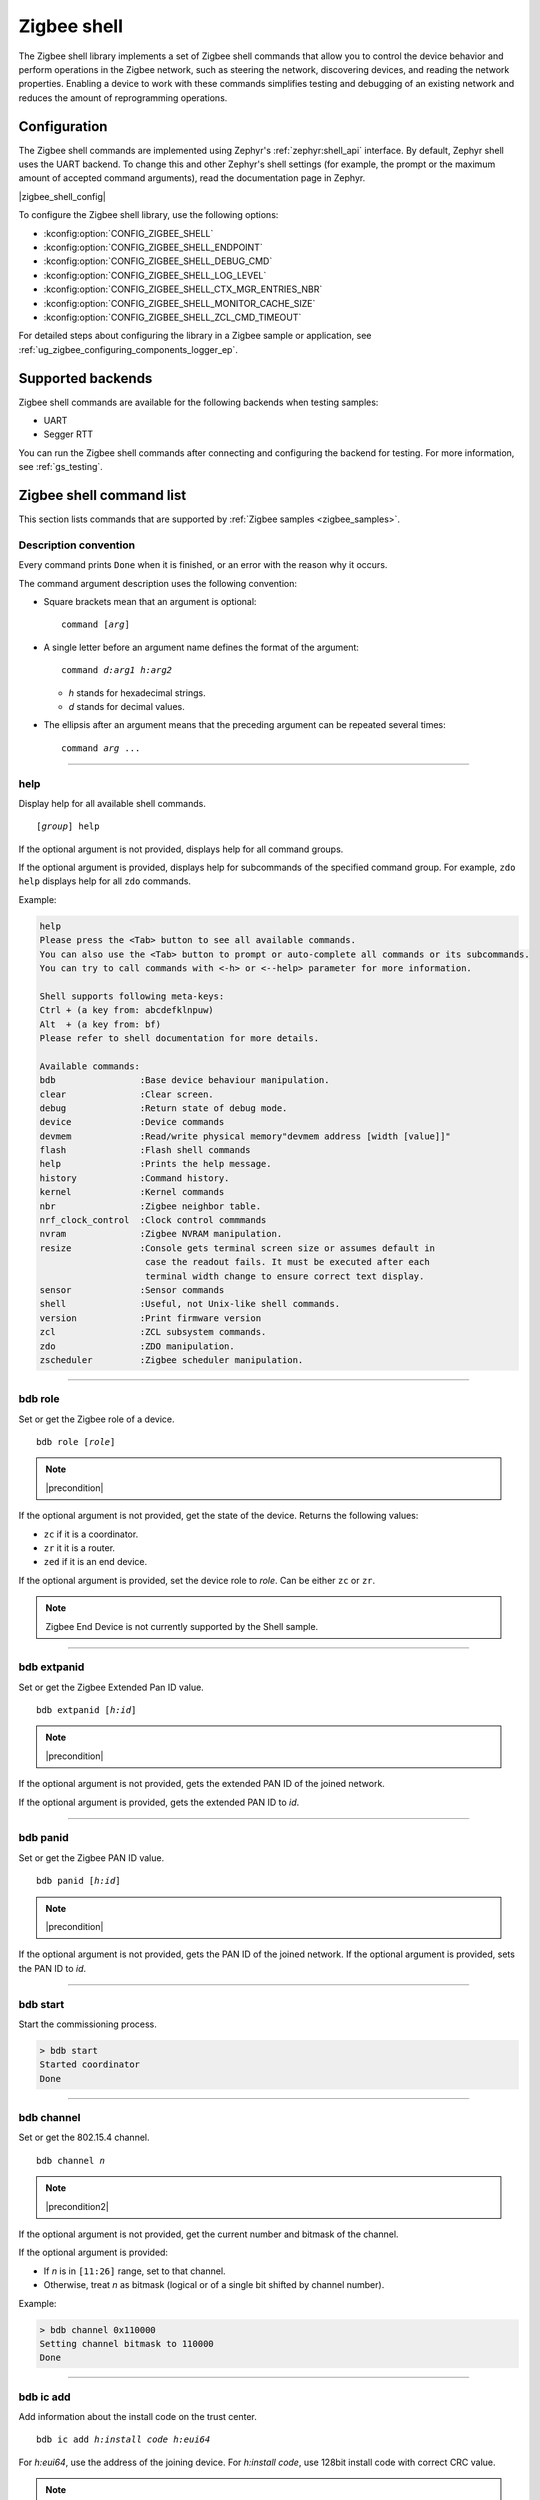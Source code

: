 ﻿.. _lib_zigbee_shell:

Zigbee shell
############

The Zigbee shell library implements a set of Zigbee shell commands that allow you to control the device behavior and perform operations in the Zigbee network, such as steering the network, discovering devices, and reading the network properties.
Enabling a device to work with these commands simplifies testing and debugging of an existing network and reduces the amount of reprogramming operations.

.. _zigbee_shell_extending_samples:

Configuration
*************

The Zigbee shell commands are implemented using Zephyr's :ref:`zephyr:shell_api` interface.
By default, Zephyr shell uses the UART backend.
To change this and other Zephyr's shell settings (for example, the prompt or the maximum amount of accepted command arguments), read the documentation page in Zephyr.

|zigbee_shell_config|

To configure the Zigbee shell library, use the following options:

* :kconfig:option:`CONFIG_ZIGBEE_SHELL`
* :kconfig:option:`CONFIG_ZIGBEE_SHELL_ENDPOINT`
* :kconfig:option:`CONFIG_ZIGBEE_SHELL_DEBUG_CMD`
* :kconfig:option:`CONFIG_ZIGBEE_SHELL_LOG_LEVEL`
* :kconfig:option:`CONFIG_ZIGBEE_SHELL_CTX_MGR_ENTRIES_NBR`
* :kconfig:option:`CONFIG_ZIGBEE_SHELL_MONITOR_CACHE_SIZE`
* :kconfig:option:`CONFIG_ZIGBEE_SHELL_ZCL_CMD_TIMEOUT`

For detailed steps about configuring the library in a Zigbee sample or application, see :ref:`ug_zigbee_configuring_components_logger_ep`.

Supported backends
******************

Zigbee shell commands are available for the following backends when testing samples:

* UART
* Segger RTT

You can run the Zigbee shell commands after connecting and configuring the backend for testing.
For more information, see :ref:`gs_testing`.

.. _zigbee_shell_reference:

Zigbee shell command list
*************************

This section lists commands that are supported by :ref:`Zigbee samples <zigbee_samples>`.

Description convention
======================

Every command prints ``Done`` when it is finished, or an error with the reason why it occurs.

The command argument description uses the following convention:

* Square brackets mean that an argument is optional:

  .. parsed-literal::
     :class: highlight

     command [*arg*]

* A single letter before an argument name defines the format of the argument:

  .. parsed-literal::
     :class: highlight

     command *d:arg1* *h:arg2*

  * *h* stands for hexadecimal strings.
  * *d* stands for decimal values.

* The ellipsis after an argument means that the preceding argument can be repeated several times:

  .. parsed-literal::
     :class: highlight

     command *arg* ...

----

.. _shell_help:

help
====

Display help for all available shell commands.

.. parsed-literal::
   :class: highlight

   [*group*] help

If the optional argument is not provided, displays help for all command groups.

If the optional argument is provided, displays help for subcommands of the specified command group.
For example, ``zdo help`` displays help for all ``zdo`` commands.

Example:

.. zigbee_help_output_start

.. code-block::

   help
   Please press the <Tab> button to see all available commands.
   You can also use the <Tab> button to prompt or auto-complete all commands or its subcommands.
   You can try to call commands with <-h> or <--help> parameter for more information.

   Shell supports following meta-keys:
   Ctrl + (a key from: abcdefklnpuw)
   Alt  + (a key from: bf)
   Please refer to shell documentation for more details.

   Available commands:
   bdb                :Base device behaviour manipulation.
   clear              :Clear screen.
   debug              :Return state of debug mode.
   device             :Device commands
   devmem             :Read/write physical memory"devmem address [width [value]]"
   flash              :Flash shell commands
   help               :Prints the help message.
   history            :Command history.
   kernel             :Kernel commands
   nbr                :Zigbee neighbor table.
   nrf_clock_control  :Clock control commmands
   nvram              :Zigbee NVRAM manipulation.
   resize             :Console gets terminal screen size or assumes default in
                       case the readout fails. It must be executed after each
                       terminal width change to ensure correct text display.
   sensor             :Sensor commands
   shell              :Useful, not Unix-like shell commands.
   version            :Print firmware version
   zcl                :ZCL subsystem commands.
   zdo                :ZDO manipulation.
   zscheduler         :Zigbee scheduler manipulation.

.. zigbee_help_output_end

----

.. _bdb_role:

bdb role
========

Set or get the Zigbee role of a device.

.. parsed-literal::
   :class: highlight

   bdb role [*role*]

.. note::
    |precondition|

If the optional argument is not provided, get the state of the device.
Returns the following values:

* ``zc`` if it is a coordinator.
* ``zr`` it it is a router.
* ``zed`` if it is an end device.

If the optional argument is provided, set the device role to *role*.
Can be either ``zc`` or ``zr``.

.. note::
    Zigbee End Device is not currently supported by the Shell sample.


----

.. _bdb_extpanid:

bdb extpanid
============

Set or get the Zigbee Extended Pan ID value.


.. parsed-literal::
   :class: highlight

   bdb extpanid [*h:id*]

.. note::
    |precondition|

If the optional argument is not provided, gets the extended PAN ID of the joined network.

If the optional argument is provided, gets the extended PAN ID to *id*.

----

.. _bdb_panid:

bdb panid
=========

Set or get the Zigbee PAN ID value.

.. parsed-literal::
   :class: highlight

   bdb panid [*h:id*]

.. note::
    |precondition|

If the optional argument is not provided, gets the PAN ID of the joined network.
If the optional argument is provided, sets the PAN ID to *id*.

----

.. _bdb_start:

bdb start
=========

Start the commissioning process.

.. code-block::

   > bdb start
   Started coordinator
   Done

----

.. _bdb_channel:

bdb channel
===========

Set or get the 802.15.4 channel.

.. parsed-literal::
   :class: highlight

   bdb channel *n*

.. note::
    |precondition2|

If the optional argument is not provided, get the current number and bitmask of the channel.

If the optional argument is provided:

* If *n* is in ``[11:26]`` range, set to that channel.
* Otherwise, treat *n* as bitmask (logical or of a single bit shifted by channel number).


Example:

.. code-block::

   > bdb channel 0x110000
   Setting channel bitmask to 110000
   Done

----

.. _bdb_ic_add:

bdb ic add
==========

Add information about the install code on the trust center.

.. parsed-literal::
   :class: highlight

   bdb ic add *h:install code* *h:eui64*

For *h:eui64*, use the address of the joining device.
For *h:install code*, use 128bit install code with correct CRC value.

.. note::
    |precondition3|

    |precondition5|

    |precondition6|

    |precondition7|

Example:

.. code-block::

   > bdb ic add 83FED3407A939723A5C639B26916D505C3B5 0B010E2F79E9DBFA
   Done

----

.. _bdb_ic_list:

bdb ic list
===========

Read and print install codes stored on the device.

.. parsed-literal::
   :class: highlight

   bdb ic list

.. note::
    |precondition4|

    |precondition6|

    |precondition7|

Example:

.. code-block::

   > bdb ic list
   [idx] EUI64:           IC:                                  options:
   [  0] 0b010e2f79e9dbfa 83fed3407a939723a5c639b26916d505c3b5 0x3
   Total entries for the install codes table: 1
   Done

----

.. _bdb_ic_policy:

bdb ic policy
=============

Set the trust center install code policy.

.. parsed-literal::
   :class: highlight

   bdb ic policy *enable|disable*

.. note::
    |precondition6|

    |precondition7|

Example:

.. code-block::

    > bdb ic policy enable
    Done


----

.. _bdb_ic_set:

bdb ic set
==========

Set install code on the device.

.. parsed-literal::
   :class: highlight

   bdb ic set *h:install code*

Must only be used on a joining device.

.. note::
    |precondition2|

    |precondition5|

    |precondition6|

Example:

.. code-block::

   > bdb ic set 83fed3407a939723a5c639b26916d505c3b5
   Done

----

.. _bdb_legacy:

bdb legacy
==========

Enable or disable the legacy device support.

.. parsed-literal::
   :class: highlight

   bdb legacy *enable|disable*

Allow or disallow legacy pre-r21 devices on the Zigbee network.

Example:

.. code-block::

   > bdb legacy enable
   Done

----

.. _bdb_nwkkey:

bdb nwkkey
==========

Set network key.

.. parsed-literal::
   :class: highlight

   bdb nwkkey *h:key*

Set a pre-defined network key *key* instead of a random one.

.. note::
    |precondition2|

Example:

.. code-block::

   > bdb nwkkey 00112233445566778899aabbccddeeff
   Done

----

.. _bdb_factory_reset:

bdb factory_reset
=================

Perform a factory reset using local action.
See Base Device Behavior specification chapter 9.5 for details.

.. code-block::

   > bdb factory_reset
   Done

----

.. _bdb_child_max:

bdb child_max
=============

Set the amount of child devices that is equal to *d:nbr*.

.. parsed-literal::
   :class: highlight

   > bdb child_max *d:nbr*

.. note::
    |precondition2|

Example:

.. code-block::

   > bdb child_max 16
   Setting max children to: 16
   Done

----

.. _zcl_cmd:

zcl cmd
=======

Send a generic ZCL command to the remote node.

.. parsed-literal::
   :class: highlight

   zcl cmd [-d] *h:dst_addr* *d:ep* *h:cluster* [-p *h:profile*] *h:cmd_ID* [-l *h:payload*]

.. note::
    By default, the profile is set to Home Automation Profile, and the payload is empty.

    The payload requires the **little-endian** byte order.

    To send a request using binding table entries, set ``dst_addr`` and ``ep`` to ``0``.
    To send as groupcast, set ``dst_addr`` to a group address and ``ep`` to ``0``.

Send a generic ZCL command with ID ``cmd_ID`` and payload ``payload`` to the cluster ``cluster``.
The cluster belongs to the profile ``profile``, which resides on the endpoint ``ep`` of the remote node ``dst_addr``.
Optional default response can be requested with ``-d``.

Examples:

.. code-block::

   zcl cmd 0x1234 10 0x0006 0x00

This command sends the Off command from the On/Off cluster (ZCL specification 3.8.2.3.1) to the device with the short address ``0x1234`` and endpoint ``10``.

.. code-block::

   zcl cmd 0x1234 10 0x0008 0x00 -l FF0A00

This command sends the Move to Level command from the Level Control cluster (ZCL specification 3.10.2.3.1) to the device with the short address ``0x1234`` and endpoint ``10``, asking it to move the CurrentLevel attribute to a new value ``255`` in 1 second.

.. code-block::

   zcl cmd -d 0x1234 10 0x0008 -p 0x0104 0x00 -l FF0A00

This command sends the same Move to Level command and requests additional Default response.
The same Home Automation Profile is used, but is set directly instead.

----

.. _zcl_read_attr:

zcl attr read
=============

Retrieve the attribute value of the remote node.

.. parsed-literal::
   :class: highlight

   zcl attr read *h:dst_addr* *d:ep* *h:cluster* [-c] *h:profile* *h:attr_id*

Read the value of the attribute ``attr_id`` in the cluster ``cluster``.
The cluster belongs to the profile ``profile``, which resides on the endpoint ``ep`` of the remote node ``dst_addr``.
If the attribute is on the client role side of the cluster, use the ``-c`` switch.

Example:

.. code-block::

   > zcl attr read 0x1234 10 0x0000 0x0104 0x00
   ID: 0 Type: 20 Value: 3
   Done

This command sends the Read Attributes command (ZCL specification 2.5.1) to the device with the short address ``0x1234`` and endpoint ``10``, asking it to reply with the ZCLVersion attribute value of the Basic cluster.

----

.. _zcl_attr_write:

zcl attr write
==============

Write the attribute value to the remote node.

.. parsed-literal::
   :class: highlight

   zcl attr write *h:dst_addr* *d:ep* *h:cluster* [-c] *h:profile* *h:attr_id* *h:attr_type* *h:attr_value*

Write the ``attr_value`` value of the attribute ``attr_id`` of the type ``attr_type`` in the cluster ``cluster``.
The cluster belongs to the profile ``profile``, which resides on the endpoint ``ep`` of the remote node ``dst_addr``.
If the attribute is on the client role side of the cluster, use the``-c`` switch.

.. note::
    The ``attr_value`` value must be in the hexadecimal format, unless it is a string (``attr_type == 42``), then it must be a string.

Example:

.. code-block::

   > zcl attr write 0x1234 10 0x0003 0x0104 0x00 0x21 0x0F
   Done

This command sends the Write Attributes command (ZCL specification 2.5.3) to the device with the short address ``0x1234`` and endpoint ``10``, asking it to set the IdentifyTime attribute value to ``15`` in the identify cluster.

----

.. _zcl_subscribe_on:

zcl subscribe on
================

Subscribe to the attribute changes on the remote node.

.. parsed-literal::
   :class: highlight

   zcl subscribe on *h:addr* *d:ep* *h:cluster* *h:profile* *h:attr_id* *d:attr_type* [*d:min interval (s)*] [*d:max interval (s)*]

Enable reporting on the node identified by the address ``addr``, with the endpoint ``ep``
that uses the profile ``profile`` of the attribute ``attr_id`` with the type
``attr_type`` in the cluster ``cluster``.

The reports must be generated in intervals not shorter than ``min interval``
(1 second by default) and not longer than ``max interval`` (60 seconds by default).

Example:

.. code-block::

   > zcl subscribe on 0x1234 10 0x0006 0x0104 0x00 16 5 20
   Done


This command sends the Configure Reporting command (ZCL specification 2.5.7) to the device with the short address ``0x1234`` and endpoint ``10``, asking it to configure reporting for the OnOff attribute of the On/Off cluster with minimum reporting interval of ``5`` seconds and maximum reporting interval of ``20`` seconds.

----

.. _zcl_subscribe_off:

zcl subscribe off
=================

Unsubscribe from the attribute reports.

.. parsed-literal::
   :class: highlight

   zcl subscribe off *h:addr* *d:ep* *h:cluster* *h:profile* *h:attr_id* *d:attr_type*

Disable reporting on the node identified by the address ``addr``, with the endpoint ``ep``
that uses the profile ``profile`` of the attribute ``attr_id`` with the type
``attr_type`` in the cluster ``cluster``.

Example:

.. code-block::

   > zcl subscribe off 0x1234 10 0x0006 0x0104 0x00 16
   Done

This command sends the Configure Reporting command (ZCL specification 2.5.7) to the device with the short address ``0x1234`` and endpoint ``10``, asking it to stop issuing reports for the OnOff attribute of the On/Off cluster, by setting maximum reporting interval to ``0xffff``.

----

.. _zcl_ping:

zcl ping
========

Ping other devices using ZCL.

.. parsed-literal::
   :class: highlight

   zcl ping [--no-echo] [--aps-ack] *h:dst_addr* *d:payload_size*

Example:

.. code-block::

   zcl ping 0b010eaafd745dfa 32

.. note::
    |precondition4|

Issue a ping-style shell command to another Shell node with the given 16-bit destination address (*dst_addr*) by using a payload equal to *payload_size* bytes.
The command is sent and received on endpoints with the same ID.

This shell command uses a custom ZCL frame, which is constructed as a ZCL frame of a custom ping ZCL cluster with the cluster ID ``0xBEEF``.
For details, see the implementation of :c:func:`ping_request_send` in :file:`subsys/zigbee/lib/zigbee_shell/src/zigbee_shell_cmd_ping.c`.

The command measures the time needed for a Zigbee frame to travel between two nodes in the network (there and back again).
The shell command sends a ping request ZCL command, which is followed by a ping reply ZCL command.
The IDs of the ping request change depending on optional arguments.
The ping reply ID stays the same (``0x01``).

The following optional argument are available:

* ``--aps-ack`` requests an APS acknowledgment
* ``--no-echo`` asks the destination node not to send the ping reply

Both arguments can be used at the same time.
See the following graphs for use cases.

Case 1: Ping with echo, but without the APS acknowledgment
    This is the default case, without optional arguments.

        .. msc::
            hscale = "1.3";
            App1 [label="Application 1"],Node1 [label="Node 1"],Node2 [label="Node 2"];
            App1 rbox Node2     [label="Command ID: 0x02 - Ping request without the APS acknowledgment"];
            App1>>Node1         [label="ping"];
            Node1>>Node2        [label="ping request"];
            Node1<<Node2        [label="MAC ACK"];
            App1 rbox Node2     [label="Command ID: 0x01 - Ping reply"];
            Node1<<Node2        [label="ping reply"];
            Node1>>Node2        [label="MAC ACK"];
            App1<<Node1         [label="Done"];
        ..

    In this default case, the ``zcl ping`` command measures the time between sending the ping request and receiving the ping reply.

Case 2: Ping with echo and with the APS acknowledgment
    This is a case with the ``--aps-ack`` optional argument.

        .. msc::
            hscale = "1.3";
            App1 [label="Application 1"],Node1 [label="Node 1"],Node2 [label="Node 2"];
            App1 rbox Node2     [label="Command ID: 0x00 - Ping request with the APS acknowledgment"];
            App1>>Node1         [label="ping"];
            Node1>>Node2        [label="ping request"];
            Node1<<Node2        [label="MAC ACK"];
            Node1<<Node2        [label="APS ACK"];
            Node1>>Node2        [label="MAC ACK"];
            App1 rbox Node2     [label="Command ID: 0x01 - Ping reply"];
            Node1<<Node2        [label="ping reply"];
            Node1>>Node2        [label="MAC ACK"];
            Node1>>Node2        [label="APS ACK"];
            Node1<<Node2        [label="MAC ACK"];
            App1<<Node1         [label="Done"];
        ..

     In this case, the ``zcl ping`` command measures the time between sending the ping request and receiving the ping reply.

Case 3: Ping without echo, but with the APS acknowledgment
    This is a case with both optional arguments provided, ``--aps-ack`` and ``--no-echo``.

        .. msc::
            hscale = "1.3";
            App1 [label="Application 1"],Node1 [label="Node 1"],Node2 [label="Node 2"];
            App1 rbox Node2     [label="Command ID: 0x03 - Ping request without echo"];
            App1>>Node1         [label="ping"];
            Node1>>Node2        [label="ping request"];
            Node1<<Node2        [label="MAC ACK"];
            Node1<<Node2        [label="APS ACK"];
            Node1>>Node2        [label="MAC ACK"];
            App1<<Node1         [label="Done"];
        ..

    In this case, the ``zcl ping`` command measures the time between sending the ping request and receiving the APS acknowledgment.

Case 4: Ping without echo and without the APS acknowledgment
    This is a case with the ``--no-echo`` optional argument.

        .. msc::
            hscale = "1.3";
            App1 [label="Application 1"],Node1 [label="Node 1"],Node2 [label="Node 2"];
            App1 rbox Node2     [label="Command ID: 0x03 - Ping request without echo"];
            App1>>Node1         [label="ping"];
            Node1>>Node2        [label="ping request"];
            App1<<Node1         [label="Done"];
            Node1<<Node2        [label="MAC ACK"];
        ..

    In this case, the ``zcl ping`` command does not measure time after sending the ping request.

----

.. _zcl_groups_add:

zcl groups add
==============

Add the endpoint on the remote node to the group.

.. parsed-literal::
   :class: highlight

   zcl groups add *h:dst_addr* *d:ep* [-p h:profile] *h:group_id*

Send Add Group command to the endpoint ``ep`` of the remote node ``dst_addr`` and add it to the group ``group_id``.
Providing profile ID ``profile`` is optional  (Home Automation Profile is used by default).
This command can be sent as groupcast.
To send the command as groupcast, set ``dst_addr`` to a group address and ``ep`` to ``0``.

Example 1:

.. code-block::

   > zcl groups add 0x1234 10 0x4321
   Response command received, group: 0x4321, status: 0
   Done

This command sends the Add Group command (ZCL specification 3.6.2.3.2) to the device with the short address ``0x1234`` and endpoint ``10``, asking it to join the group ``0x4321``.

Example 2:

.. code-block::

   > zcl groups add 0x1234 10 -p 0x0104 0x3210
   Response command received, group: 0x3210, status: 0
   Done

This command sends the Add Group command (ZCL specification 3.6.2.3.2) to the device with the short address ``0x1234`` and endpoint ``10`` with profile set to ``0x0104``, asking it to join the group ``0x3210``.

Example 3:

.. code-block::

   > zcl groups add 0x3210 0 0x1000
   Done

This command sends the Add Group command (ZCL specification 3.6.2.3.2) as groupcast to devices that belong to the group ``0x3210``, asking them to join the group ``0x1000``.

----

.. _zcl_groups_add_if_identify:

zcl groups add_if_identify
==========================

Add the endpoints on the remote nodes to the group if the endpoints are are in the Identify mode.

.. parsed-literal::
   :class: highlight

   zcl groups add_if_identify *h:dst_addr* *d:ep* [-p h:profile] *h:group_id*

Send Add Group If Identifying command to the endpoint ``ep`` of the remote node ``dst_addr`` and add it to the group ``group_id`` if the endpoint on the remote node is in the Identify mode.
Providing profile ID ``profile`` is optional  (Home Automation Profile is used by default).
This command can be sent as groupcast.
To send the command as groupcast, set ``dst_addr`` to a group address and ``ep`` to ``0``.

Example 1:

.. code-block::

   > zcl groups add_if_identify 0x1234 10 0x4321
   Done

This command sends the Add Group If Identifying command (ZCL specification 3.6.2.3.7) to the device with the short address ``0x1234`` and endpoint ``10``, asking it to join the group ``0x4321`` if is in the Identify mode.

Example 2:

.. code-block::

   > zcl groups add_if_identify 0x1234 10 -p 0x0104 0x3210
   Done

This command sends the Add Group If Identifying command (ZCL specification 3.6.2.3.7) to the device with the short address ``0x1234`` and endpoint ``10`` with profile set to ``0x0104``, asking it to join the group ``0x3210`` if it is in the Identify mode.

Example 3:

.. code-block::

   > zcl groups add_if_identify 0x3210 0 0x1000
   Done

This command sends the Add Group If Identifying command (ZCL specification 3.6.2.3.7) as groupcast to devices that belong to the group ``0x3210``, asking them to join the group ``0x1000`` if they are in the Identify mode.

----

.. _zcl_groups_get_member:

zcl groups get_member
=====================

Get group membership from the endpoint on the remote node.

.. parsed-literal::
   :class: highlight

   zcl groups get_member *h:dst_addr* *d:ep* [-p h:profile] [h:group IDs ...]

Send Get Group Membership command to the endpoint ``ep`` of the remote node ``dst_addr`` to get which groups from the provided group list are including the endpoint on the remote node.
If no group ID is provided, the remote node is requested to response with information about all groups it is part of.
Providing profile ID ``profile`` is optional  (Home Automation Profile is used by default).
This command can be sent as groupcast.
To send the command as groupcast, set ``dst_addr`` to a group address and ``ep`` to ``0``.
Response from the remote node is parsed and printed only if the command was sent as unicast.

Example 1:

.. code-block::

   > zcl groups get_member 0x1234 10
   short_addr=0x1234 ep=10 capacity=13 group_cnt=3 group_list=0x4321,0x3210,0x1000,
   Done

This command sends the Get Group Membership command (ZCL specification 3.6.2.3.4) to the device with the short address ``0x1234`` and endpoint ``10``, asking it to respond with the list of groups that include the device.

Example 2:

.. code-block::

   > zcl groups get_member 0x1234 10 -p 0x0104 0x4321 0x3210
   short_addr=0x1234 ep=10 capacity=13 group_cnt=3 group_list=0x4321,0x3210,
   Done

This command sends the Get Group Membership command (ZCL specification 3.6.2.3.4) to the device with the short address ``0x1234`` and endpoint ``10`` with profile set to ``0x0104``, asking it to respond with the list of groups that include the device and that are present in the group list provided in the command.

----

.. _zcl_groups_remove:

zcl groups remove
=================

Remove the endpoint on the remote node from the group.

.. parsed-literal::
   :class: highlight

   zcl groups remove *h:dst_addr* *d:ep* [-p h:profile] *h:group_id*

Send Remove Group command to the endpoint ``ep`` of the remote node ``dst_addr`` and remove it from the group ``group_id``.
Providing profile ID ``profile`` is optional  (Home Automation Profile is used by default).
This command can be sent as groupcast.
To send the command as groupcast, set ``dst_addr`` to a group address and ``ep`` to ``0``.

Example 1:

.. code-block::

   > zcl groups remove 0x1234 10 0x4321
   Response command received, group: 0x4321, status: 0
   Done

This command sends the Remove Group command (ZCL specification 3.6.2.3.5) to the device with the short address ``0x1234`` and endpoint ``10``, asking it to remove itself from the group ``0x4321``.

Example 2:

.. code-block::

   > zcl groups remove 0x1234 10 -p 0x0104 0x3210
   Response command received, group: 0x3210, status: 0
   Done

This command sends the Remove Group command (ZCL specification 3.6.2.3.5) to the device with the short address ``0x1234`` and endpoint ``10`` with profile set to ``0x0104``, asking it to remove itself from the group ``0x3210``.

Example 3:

.. code-block::

   > zcl groups remove 0x3210 0 0x1000
   Done

This command sends the Remove Group command (ZCL specification 3.6.2.3.5) as groupcast to devices that belong to the group ``0x3210``, asking them to remove themselves from the group ``0x1000``.

----

.. _zcl_groups_remove_all:

zcl groups remove_all
=====================

Remove the endpoint on the remote node from all groups.

.. parsed-literal::
   :class: highlight

   zcl groups remove_all *h:dst_addr* *d:ep* [-p h:profile]


Send Remove All Groups command to the endpoint ``ep`` to the remote node ``dst_addr``.
Providing profile ID ``profile`` is optional  (Home Automation Profile is used by default).
This command can be sent as groupcast.
To send the command as groupcast, set ``dst_addr`` to a group address and ``ep`` to ``0``.

Example 1:

.. code-block::

   > zcl groups remove_all 0x1234 10
   Done

This command sends the Remove All Groups command (ZCL specification 3.6.2.3.6) to the device with the short address ``0x1234`` and endpoint ``10``, asking it to remove itself from all groups.

Example 2:

.. code-block::

   > zcl groups remove_all 0x1234 10 -p 0x0104
   Done

This command sends the Remove All Groups command (ZCL specification 3.6.2.3.6) to the device with the short address ``0x1234`` and endpoint ``10`` with profile set to ``0x0104``, asking it to remove itself from all groups.

Example 3:

.. code-block::

   > zcl groups remove_all 0x1000 0
   Done

This command sends the Remove All Groups command (ZCL specification 3.6.2.3.6) as groupcast to devices that belong to the group ``0x3210``, asking them to remove themselves from all groups.

----

.. _zdo_simple_desc_req:

zdo simple_desc_req
===================

Send Simple Descriptor Request.

.. parsed-literal::
   :class: highlight

   zdo simple_desc_req *h:dst_addr* *d:ep*

Send Simple Descriptor Request to the given 16-bit destination address of the node (*dst_addr*) and the endpoint *ep*.

Example:

.. code-block::

   > zdo simple_desc_req 0xefba 10
   src_addr=0xEFBA ep=0x260 profile_id=0x0102 app_dev_id=0x0 app_dev_ver=0x5
   in_clusters=0x0000,0x0003,0x0004,0x0005,0x0006,0x0008,0x0300 out_clusters=0x0300
   Done

----

.. _zdo_active_ep:

zdo active_ep
=============

Send Active Endpoint Request.

.. parsed-literal::
   :class: highlight

   zdo active_ep *h:dst_addr*

Send Active Endpoint Request to the 16-bit destination address of the node (*dst_addr*).

Example:

.. code-block::

   > zdo active_ep 0xb4fc
   > src_addr=B4FC ep=10,11,12
   Done

----

.. _zdo_match_desc:

zdo match_desc
==============

Send match descriptor request.

.. parsed-literal::
   :class: highlight

   zdo match_desc *h:dst_addr*
                  *h:req_addr* *h:prof_id*
                  *d:n_input_clusters* [*h:input cluster IDs* ...]
                  *d:n_output_clusters* [*h:output cluster IDs* ...]

Send Match Descriptor Request to the 16-bit destination address of the node (*dst_addr*) that is a query about the requested address/type node (*req_addr*) of the *prof_id* profile ID, which must have at least one of input clusters (*n_input_clusters*), whose IDs are listed in ``[...]``, or at least one of output clusters (*n_output_clusters*), whose IDs are listed in ``[...]``.
The IDs can be either decimal values or hexadecimal strings.

Example:

.. code-block::

   match_desc 0xfffd 0xfffd 0x0104 1 6 0

In this example, the command sends a Match Descriptor Request to all non-sleeping nodes regarding all non-sleeping nodes that have 1 input cluster ON/OFF (``ID 6``) and 0 output clusters.


----

.. _zdo_bind:

zdo bind on
===========

Create a binding between two endpoints on two nodes.

.. parsed-literal::
   :class: highlight

   zdo bind on *h:source_eui64* *d:source_ep* *h:dst_addr*
               *d:dst_ep* *h:source_cluster_id* *h:request_dst_addr*

.. note::
    To bind the device to a group address, set ``dst_addr`` to a group address and ``dst_ep`` to ``0``.

Create bound connection between a device identified by *source_eui64* and endpoint *source_ep*, and a device identified by destination address *dst_addr* and destination endpoint *dst_ep*.
The connection is created for ZCL commands and attributes assigned to the ZCL cluster *source_cluster_id* on the *request_dst_addr* node (usually short address corresponding to *source_eui64* argument).

Example:

.. code-block::

   zdo bind on 0B010E0405060708 1 0B010E4050607080 2 8

----

.. _zdo_unbind:

zdo bind off
============

Remove a binding between two endpoints on two nodes.

.. parsed-literal::
   :class: highlight

   zdo bind off *h:source_eui64* *d:source_ep* *h:dst_eui64*
                *d:destination_ep* *h:source_cluster_id* *h:request_dst_addr*

.. note::
    To unbind the device from a group address, set ``dst_addr`` to a group address and ``dst_ep`` to ``0``.

Remove bound connection between a device identified by *source_eui64* and endpoint *source_ep*, and a device identified by destination address *dst_eui64* and destination endpoint *dst_ep*.
The connection is removed for ZCL commands and attributes assigned to the ZCL cluster *source_cluster_id* on the *request_dst_addr* node (usually, the same address as for the *source_eui64* device).

----

.. _zdo_mgmt_bind:

zdo mgmt_bind
=============

Read the binding table from a node.

.. parsed-literal::
   :class: highlight

   zdo mgmt_bind *h:dst_addr* [*d:start_index*]

Send a request to the remote device identified by the 16-bit destination address (*dst_addr*) to read the binding table through ``zdo mgmt_bind_req`` (see spec. 2.4.3.3.4).
If the whole binding table does not fit into a single ``mgmt_bind_resp frame``, the request initiates a series of ``mgmt_bind_req`` requests to perform the full download of the binding table.
*start_index* is the index of the first entry in the binding table where the reading starts.
It is zero by default.

Example:

.. code-block::

   zdo mgmt_bind 0x1234

This command sends ``mgmt_bind_req`` to the device with short address ``0x1234``, asking it to return its binding table.

Sample output:

.. code-block::

   [idx] src_address      src_endp cluster_id dst_addr_mode dst_addr         dst_endp
   [  0] 0b010ef8872c633e       10     0x0402             3 0b010e21591eef3e       64
   [  1] 0b010ef8872c633e       10     0x0403             3 0b010e21591eef3e       64
   Total entries for the binding table: 2
   Done

----

.. _zdo_mgmt_lqi:

zdo mgmt_lqi
============

Send a ZDO Mgmt_Lqi_Req command to a remote device with the short address *short*.

.. parsed-literal::
   :class: highlight

   zdo mgmt_lqi *h:short* [*d:start_index*]

*start_index* is the index of the first entry in the binding table where the reading starts.
It is zero by default.

Example:

.. code-block::

   zdo mgmt_lqi 0x1234

This command sends ``mgmt_lqi_req`` to the device with short address ``0x1234``, asking it to return its neighbor table.

----

.. _zdo_nwk_addr:

zdo nwk_addr
============

Resolve the EUI64 address *eui64* to a short network address.

.. parsed-literal::
   :class: highlight

   zdo nwk_addr *h:eui64*

Example:

.. code-block::

   zdo nwk_addr 0B010E0405060708

----

.. _zdo_ieee_addr:

zdo ieee_addr
=============

Resolve the EUI64 address *short_addr* by sending the IEEE address request.

.. parsed-literal::
   :class: highlight

   zdo ieee_addr *h:short_addr*

----

.. _zdo_eui64:

zdo eui64
=========

Get the EUI64 address of the Zigbee device.

.. code-block::

   > zdo eui64
   0b010eaafd745dfa
   Done

----

.. _zdo_short:

zdo short
=========

Get the short 16-bit address of the Zigbee device.

.. code-block::

   > zdo short
   0000
   Done

----

.. _zdo_mgmt_leave:

zdo mgmt_leave
==============

Send a request to a remote device to leave the network through ``zdo mgmt_leave_req`` (see the specification section 2.4.3.3.5).

.. parsed-literal::
   :class: highlight

   zdo mgmt_leave *h:dst_addr* [*h:device_address*] [--children] [--rejoin]

Send ``mgmt_leave_req`` to a remote node specified by 16-bit destination address *dst_addr*.
If the EUI64 *device_address* is omitted or it has a value equal to ``0000000000000000``, the remote device at address *dst_addr* will remove itself from the network.
If *device_address* has other value, it must be a long address corresponding to *dst_addr* or a long address of child node of *dst_addr*.
The request is sent with `Remove Children` and `Rejoin` flags set to ``0`` by default.
Use options ``\--children`` or ``\--rejoin`` to change the respective flags to ``1``.
For more details, see the section 2.4.3.3.5 of the specification.

Examples:

.. code-block::

   zdo mgmt_leave 0x1234

This command sends ``mgmt_leave_req`` to the device with the short address ``0x1234``, asking it to remove itself from the network.

.. code-block::

   zdo mgmt_leave 0x1234 --rejoin

This command sends ``mgmt_leave_req`` to the device with the short address ``0x1234``, asking it to remove itself from the network and perform rejoin.

.. code-block::

   zdo mgmt_leave 0x1234 0b010ef8872c633e

This command sends ``mgmt_leave_req`` to the device with the short address ``0x1234``, asking it to remove device ``0b010ef8872c633e`` from the network.
If the target device with the short address ``0x1234`` also has a long address ``0b010ef8872c633e``, it will remove itself from the network.
If the target device with the short address ``0x1234`` has a child with long address ``0b010ef8872c633e``, it will remove the child from the network.

.. code-block::

   zdo mgmt_leave 0x1234 --children

This command sends ``mgmt_leave_req`` to the device with the short address ``0x1234``, asking it to remove itself and all its children from the network.

----

.. _version:

version
=======

Print the firmware version.

.. code-block::

   version

Example:

.. code-block::

   > version
   Shell: Sep  3 2020 13:34:28
   ZBOSS: 3.3.0.2
   Zephyr kernel version: 2.3.99
   Done

----

.. _debug:

debug
=====

Enable or disable the debug mode in the Shell.

.. parsed-literal::
   :class: highlight

   debug *on|off*

This command unblocks several additional commands in the Shell.

.. note::
    When used, the additional commands can render the device unstable.

----

.. _zscheduler_suspend:

zscheduler suspend
==================

Suspend Zigbee scheduler processing.

.. code-block::

   zscheduler suspend

.. note::
    |precondition4|

----

.. _zscheduler_resume:

zscheduler resume
=================

Resume Zigbee scheduler processing.

.. code-block::

   zscheduler resume

.. note::
    |precondition4|

----

.. _nbr_monitor_on:

nbr monitor on
==============

Start monitoring the list of active Zigbee neighbors.

.. code-block::

   nbr monitor on

----

.. _nbr_monitor_off:

nbr monitor off
===============

Stop monitoring the list of active Zigbee neighbors.

.. code-block::

   nbr monitor off

----

.. _nbr_monitor_trigger:

nbr monitor trigger
===================

Trigger logging the list of active Zigbee neighbors.

.. note::
    This function will trigger logging only if the Zigbee active neighbor monitor is started (see :ref:`nbr_monitor_on`).

.. code-block::

   nbr monitor trigger

----

.. _nvram_enable:

nvram enable
============

Enable Zigbee NVRAM.

.. note::
    |precondition2|

.. code-block::

   nvram enable

----

.. _nvram_disable:

nvram disable
=============

Disable Zigbee NVRAM.

.. note::
    |precondition2|

.. code-block::

   nvram disable

.. |precondition| replace:: Setting only before :ref:`bdb_start`.
   Reading only after :ref:`bdb_start`.

.. |precondition2| replace:: Setting only before :ref:`bdb_start`.

.. |precondition3| replace:: Adding install codes only after :ref:`bdb_start`.

.. |precondition4| replace:: Use only after :ref:`bdb_start`.

.. |precondition5| replace:: Provide the install code as an ASCII-encoded hexadecimal file that includes CRC16/X-25 in little-endian order.

.. |precondition6| replace:: For production devices, make sure that an install code is installed by the production configuration present in the flash.

.. |precondition7| replace:: Must only be used on a coordinator.
